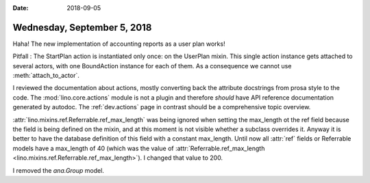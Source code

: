 :date: 2018-09-05

============================
Wednesday, September 5, 2018
============================

Haha! The new implementation of accounting reports as a user plan
works!

Pitfall : The StartPlan action is instantiated only once: on the
UserPlan mixin.  This single action instance gets attached to several
actors, with one BoundAction instance for each of them.
As a consequence we cannot use :meth:`attach_to_actor`.

I reviewed the documentation about actions, mostly converting back the
attribute docstrings from prosa style to the code.  The
:mod:`lino.core.actions` module is not a plugin and therefore *should*
have API reference documentation generated by autodoc.  The
:ref:`dev.actions` page in contrast should be a comprehensive topic
overview.


:attr:`lino.mixins.ref.Referrable.ref_max_length` was being ignored
when setting the max_length ot the ref field because the field is
being defined on the mixin, and at this moment is not visible whether
a subclass overrides it.  Anyway it is better to have the database
definition of this field with a constant max_length.  Until now all
:attr:`ref` fields or Referrable models have a max_length of 40 (which
was the value of :attr:`Referrable.ref_max_length
<lino.mixins.ref.Referrable.ref_max_length>`).  I changed that value
to 200.

I removed the `ana.Group` model.
